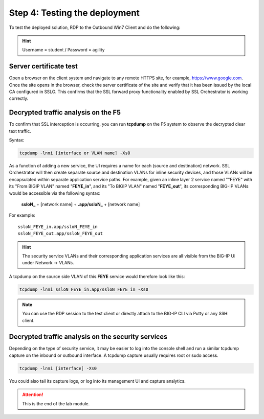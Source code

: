 .. role:: red
.. role:: bred

Step 4: Testing the deployment
==============================

To test the deployed solution, RDP to the :bred:`Outbound Win7 Client` and do
the following:

.. hint:: Username = :red:`student` / Password = :red:`agility`

Server certificate test
~~~~~~~~~~~~~~~~~~~~~~~

Open a browser on the client system and navigate to any remote HTTPS site,
for example, https://www.google.com. Once the site opens in the browser,
check the server certificate of the site and verify that it has been issued
by the local CA configured in SSLO. This confirms that the SSL forward proxy
functionality enabled by SSL Orchestrator is working correctly.

.. image:: ../images/module1-11.png

Decrypted traffic analysis on the F5
~~~~~~~~~~~~~~~~~~~~~~~~~~~~~~~~~~~~

To confirm that SSL interception is occurring, you can run **tcpdump**
on the F5 system to observe the decrypted clear text traffic.

Syntax:

.. code-block:: bash

   tcpdump -lnni [interface or VLAN name] -Xs0

As a function of adding a new service, the UI requires a name for each
(source and destination) network. SSL Orchestrator will then create separate
source and destination VLANs for inline security devices, and those VLANs
will be encapsulated within separate application service paths. For example,
given an inline layer 2 service named ""FEYE" with its "From BIGIP VLAN"
named "**FEYE_in**", and its "To BIGIP VLAN" named "**FEYE_out**",
its corresponding BIG-IP VLANs would be accessible via the following syntax:

   **ssloN_** + [network name] + **.app/ssloN_** + [network name]

For example::

   ssloN_FEYE_in.app/ssloN_FEYE_in
   ssloN_FEYE_out.app/ssloN_FEYE_out

.. HINT:: The security service VLANs and their corresponding application
   services are all visible from the BIG-IP UI under Network \-> VLANs.

A tcpdump on the source side VLAN of this **FEYE** service would
therefore look like this:

.. code-block:: bash

   tcpdump -lnni ssloN_FEYE_in.app/ssloN_FEYE_in -Xs0

.. NOTE:: You can use the RDP session to the test client or directly attach
   to the BIG-IP CLI via Putty or any SSH client.

Decrypted traffic analysis on the security services
~~~~~~~~~~~~~~~~~~~~~~~~~~~~~~~~~~~~~~~~~~~~~~~~~~~

Depending on the type of security service, it may be easier to log into the
console shell and run a similar tcpdump capture on the inbound or outbound
interface. A tcpdump capture usually requires root or sudo access.

.. code-block:: bash

   tcpdump -lnni [interface] -Xs0

You could also tail its capture logs, or log into its management UI and
capture analytics.

.. attention:: This is the end of the lab module.
